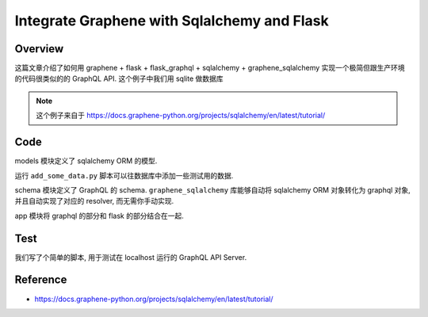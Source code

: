 Integrate Graphene with Sqlalchemy and Flask
==============================================================================

Overview
------------------------------------------------------------------------------
这篇文章介绍了如何用 graphene + flask + flask_graphql + sqlalchemy + graphene_sqlalchemy 实现一个极简但跟生产环境的代码很类似的的 GraphQL API. 这个例子中我们用 sqlite 做数据库

.. note::

    这个例子来自于 https://docs.graphene-python.org/projects/sqlalchemy/en/latest/tutorial/


Code
------------------------------------------------------------------------------
models 模块定义了 sqlalchemy ORM 的模型.

.. dropdown:: models.py

    .. literalinclude:: ./models.py
       :language: python
       :linenos:

运行 ``add_some_data.py`` 脚本可以往数据库中添加一些测试用的数据.

.. dropdown:: models.py

    .. literalinclude:: ./models.py
       :language: python
       :linenos:

schema 模块定义了 GraphQL 的 schema. ``graphene_sqlalchemy`` 库能够自动将 sqlalchemy ORM 对象转化为 graphql 对象, 并且自动实现了对应的 resolver, 而无需你手动实现.

.. dropdown:: schema.py

    .. literalinclude:: ./schema.py
       :language: python
       :linenos:

app 模块将 graphql 的部分和 flask 的部分结合在一起.

.. dropdown:: app.py

    .. literalinclude:: ./schema.py
       :language: python
       :linenos:


Test
------------------------------------------------------------------------------
我们写了个简单的脚本, 用于测试在 localhost 运行的 GraphQL API Server.

.. dropdown:: test.py

    .. literalinclude:: ./test.py
       :language: python
       :linenos:



Reference
------------------------------------------------------------------------------
- https://docs.graphene-python.org/projects/sqlalchemy/en/latest/tutorial/
